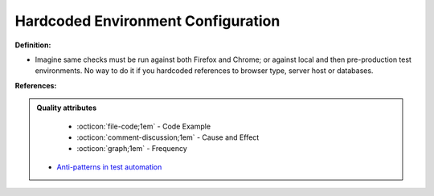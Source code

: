 Hardcoded Environment Configuration
^^^^^
**Definition:**

* Imagine same checks must be run against both Firefox and Chrome; or against local and then pre-production test environments. No way to do it if you hardcoded references to browser type, server host or databases.


**References:**

.. admonition:: Quality attributes

    * :octicon:`file-code;1em` -  Code Example
    * :octicon:`comment-discussion;1em` -  Cause and Effect
    * :octicon:`graph;1em` -  Frequency

 * `Anti-patterns in test automation <https://www.codementor.io/@mgawinecki/anti-patterns-in-test-automation-101c6vm5jz>`_

